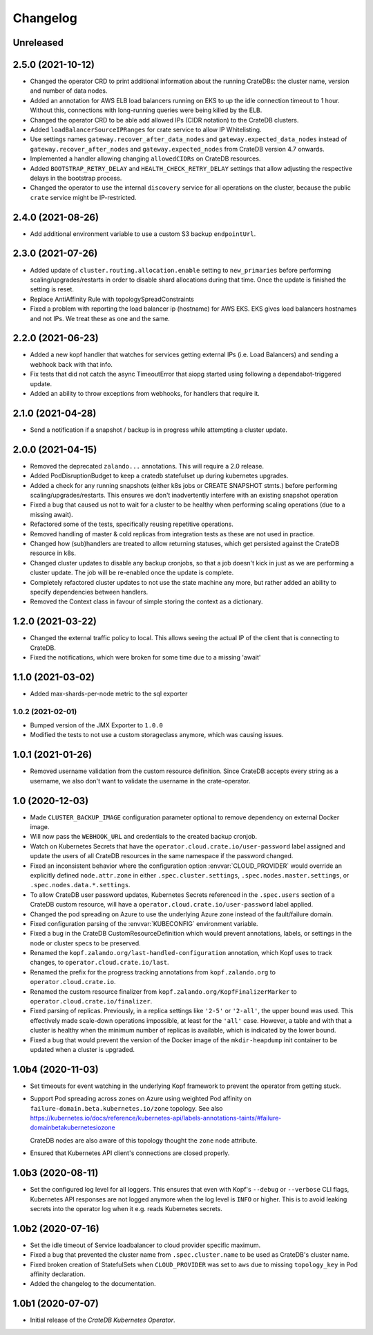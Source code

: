 =========
Changelog
=========

Unreleased
----------

2.5.0 (2021-10-12)
------------------

* Changed the operator CRD to print additional information about the running CrateDBs:
  the cluster name, version and number of data nodes.

* Added an annotation for AWS ELB load balancers running on EKS to up the idle
  connection timeout to 1 hour. Without this, connections with long-running queries
  were being killed by the ELB.

* Changed the operator CRD to be able add allowed IPs (CIDR notation) to the CrateDB clusters.

* Added ``loadBalancerSourceIPRanges`` for crate service to allow IP Whitelisting.

* Use settings names ``gateway.recover_after_data_nodes`` and
  ``gateway.expected_data_nodes`` instead of ``gateway.recover_after_nodes`` and
  ``gateway.expected_nodes`` from CrateDB version 4.7 onwards.

* Implemented a handler allowing changing ``allowedCIDRs`` on CrateDB resources.

* Added ``BOOTSTRAP_RETRY_DELAY`` and ``HEALTH_CHECK_RETRY_DELAY`` settings that allow
  adjusting the respective delays in the bootstrap process.

* Changed the operator to use the internal ``discovery`` service for all operations
  on the cluster, because the public ``crate`` service might be IP-restricted.

2.4.0 (2021-08-26)
------------------

* Add additional environment variable to use a custom S3 backup ``endpointUrl``.

2.3.0 (2021-07-26)
------------------

* Added update of ``cluster.routing.allocation.enable`` setting to ``new_primaries``
  before performing scaling/upgrades/restarts in order to disable shard allocations
  during that time. Once the update is finished the setting is reset.

* Replace AntiAffinity Rule with topologySpreadConstraints

* Fixed a problem with reporting the load balancer ip (hostname) for AWS EKS.
  EKS gives load balancers hostnames and not IPs. We treat these as one and the same.

2.2.0 (2021-06-23)
------------------

* Added a new kopf handler that watches for services getting external IPs
  (i.e. Load Balancers) and sending a webhook back with that info.

* Fix tests that did not catch the async TimeoutError that aiopg started using
  following a dependabot-triggered update.

* Added an ability to throw exceptions from webhooks, for handlers that require it.

2.1.0 (2021-04-28)
------------------

* Send a notification if a snapshot / backup is in progress while attempting a
  cluster update.

2.0.0 (2021-04-15)
------------------

* Removed the deprecated ``zalando...`` annotations. This will require a 2.0 release.

* Added PodDisruptionBudget to keep a cratedb statefulset up during kubernetes upgrades.

* Added a check for any running snapshots (either k8s jobs or CREATE SNAPSHOT stmts.)
  before performing scaling/upgrades/restarts. This ensures we don't inadvertently
  interfere with an existing snapshot operation

* Fixed a bug that caused us not to wait for a cluster to be healthy when performing
  scaling operations (due to a missing await).

* Refactored some of the tests, specifically reusing repetitive operations.

* Removed handling of master & cold replicas from integration tests as these are not
  used in practice.

* Changed how (sub)handlers are treated to allow returning statuses, which get persisted
  against the CrateDB resource in k8s.

* Changed cluster updates to disable any backup cronjobs, so that a job doesn't
  kick in just as we are performing a cluster update. The job will be re-enabled
  once the update is complete.

* Completely refactored cluster updates to not use the state machine any more,
  but rather added an ability to specify dependencies between handlers.

* Removed the Context class in favour of simple storing the context as a dictionary.

1.2.0 (2021-03-22)
------------------

* Changed the external traffic policy to local. This allows seeing the actual IP of
  the client that is connecting to CrateDB.

* Fixed the notifications, which were broken for some time due to a missing 'await'

1.1.0 (2021-03-02)
------------------

* Added max-shards-per-node metric to the sql exporter

1.0.2 (2021-02-01)
__________________

* Bumped version of the JMX Exporter to ``1.0.0``

* Modified the tests to not use a custom storageclass anymore, which was causing
  issues.

1.0.1 (2021-01-26)
------------------

* Removed username validation from the custom resource definition.
  Since CrateDB accepts every string as a username, we also don't want
  to validate the username in the crate-operator.

1.0 (2020-12-03)
----------------

* Made ``CLUSTER_BACKUP_IMAGE`` configuration parameter optional to remove
  dependency on external Docker image.

* Will now pass the ``WEBHOOK_URL`` and credentials to the created backup cronjob.

* Watch on Kubernetes Secrets that have the
  ``operator.cloud.crate.io/user-password`` label assigned and update the users
  of all CrateDB resources in the same namespace if the password changed.

* Fixed an inconsistent behavior where the configuration option
  :envvar:`CLOUD_PROVIDER` would override an explicitly defined
  ``node.attr.zone`` in either ``.spec.cluster.settings``,
  ``.spec.nodes.master.settings``, or ``.spec.nodes.data.*.settings``.

* To allow CrateDB user password updates, Kubernetes Secrets referenced in the
  ``.spec.users`` section of a CrateDB custom resource, will have a
  ``operator.cloud.crate.io/user-password`` label applied.

* Changed the pod spreading on Azure to use the underlying Azure zone instead of
  the fault/failure domain.

* Fixed configuration parsing of the :envvar:`KUBECONFIG` environment variable.

* Fixed a bug in the CrateDB CustomResourceDefinition which would prevent
  annotations, labels, or settings in the node or cluster specs to be
  preserved.

* Renamed the ``kopf.zalando.org/last-handled-configuration`` annotation, which
  Kopf uses to track changes, to ``operator.cloud.crate.io/last``.

* Renamed the prefix for the progress tracking annotations from
  ``kopf.zalando.org`` to ``operator.cloud.crate.io``.

* Renamed the custom resource finalizer from
  ``kopf.zalando.org/KopfFinalizerMarker`` to
  ``operator.cloud.crate.io/finalizer``.

* Fixed parsing of replicas. Previously, in a replica settings like ``'2-5'``
  or ``'2-all'``, the upper bound was used. This effectively made scale-down
  operations impossible, at least for the ``'all'`` case. However, a table and
  with that a cluster is healthy when the minimum number of replicas is
  available, which is indicated by the lower bound.

* Fixed a bug that would prevent the version of the Docker image of the
  ``mkdir-heapdump`` init container to be updated when a cluster is upgraded.


1.0b4 (2020-11-03)
------------------

* Set timeouts for event watching in the underlying Kopf framework to prevent
  the operator from getting stuck.

* Support Pod spreading across zones on Azure using weighted Pod
  affinity on ``failure-domain.beta.kubernetes.io/zone`` topology. See also
  https://kubernetes.io/docs/reference/kubernetes-api/labels-annotations-taints/#failure-domainbetakubernetesiozone

  CrateDB nodes are also aware of this topology thought the ``zone`` node
  attribute.

* Ensured that Kubernetes API client's connections are closed properly.

1.0b3 (2020-08-11)
------------------

* Set the configured log level for all loggers. This ensures that even with
  Kopf's ``--debug`` or ``--verbose`` CLI flags, Kubernetes API responses are
  not logged anymore when the log level is ``INFO`` or higher. This is to avoid
  leaking secrets into the operator log when it e.g. reads Kubernetes secrets.

1.0b2 (2020-07-16)
------------------

* Set the idle timeout of Service loadbalancer to cloud provider specific
  maximum.

* Fixed a bug that prevented the cluster name from ``.spec.cluster.name`` to be
  used as CrateDB's cluster name.

* Fixed broken creation of StatefulSets when ``CLOUD_PROVIDER`` was set to
  ``aws`` due to missing ``topology_key`` in Pod affinity declaration.

* Added the changelog to the documentation.

1.0b1 (2020-07-07)
------------------

* Initial release of the *CrateDB Kubernetes Operator*.
